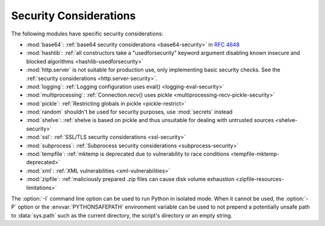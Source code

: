 .. _security-warnings:

.. index:: single: security considerations

Security Considerations
=======================

The following modules have specific security considerations:

* :mod:`base64`: :ref:`base64 security considerations <base64-security>` in
  :rfc:`4648`
* :mod:`hashlib`: :ref:`all constructors take a "usedforsecurity" keyword
  argument disabling known insecure and blocked algorithms
  <hashlib-usedforsecurity>`
* :mod:`http.server` is not suitable for production use, only implementing
  basic security checks. See the :ref:`security considerations <http.server-security>`.
* :mod:`logging`: :ref:`Logging configuration uses eval()
  <logging-eval-security>`
* :mod:`multiprocessing`: :ref:`Connection.recv() uses pickle
  <multiprocessing-recv-pickle-security>`
* :mod:`pickle`: :ref:`Restricting globals in pickle <pickle-restrict>`
* :mod:`random` shouldn't be used for security purposes, use :mod:`secrets`
  instead
* :mod:`shelve`: :ref:`shelve is based on pickle and thus unsuitable for
  dealing with untrusted sources <shelve-security>`
* :mod:`ssl`: :ref:`SSL/TLS security considerations <ssl-security>`
* :mod:`subprocess`: :ref:`Subprocess security considerations
  <subprocess-security>`
* :mod:`tempfile`: :ref:`mktemp is deprecated due to vulnerability to race
  conditions <tempfile-mktemp-deprecated>`
* :mod:`xml`: :ref:`XML vulnerabilities <xml-vulnerabilities>`
* :mod:`zipfile`: :ref:`maliciously prepared .zip files can cause disk volume
  exhaustion <zipfile-resources-limitations>`

The :option:`-I` command line option can be used to run Python in isolated
mode. When it cannot be used, the :option:`-P` option or the
:envvar:`PYTHONSAFEPATH` environment variable can be used to not prepend a
potentially unsafe path to :data:`sys.path` such as the current directory, the
script's directory or an empty string.
